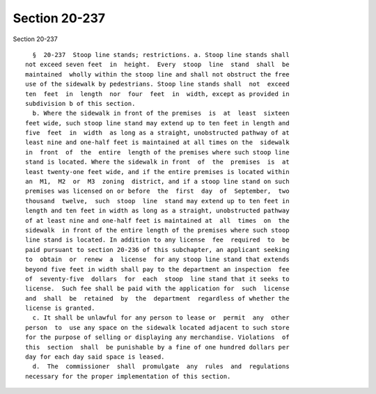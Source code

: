 Section 20-237
==============

Section 20-237 ::    
        
     
        §  20-237  Stoop line stands; restrictions. a. Stoop line stands shall
      not exceed seven feet  in  height.  Every  stoop  line  stand  shall  be
      maintained  wholly within the stoop line and shall not obstruct the free
      use of the sidewalk by pedestrians. Stoop line stands shall  not  exceed
      ten  feet  in  length  nor  four  feet  in  width, except as provided in
      subdivision b of this section.
        b. Where the sidewalk in front of the premises  is  at  least  sixteen
      feet wide, such stoop line stand may extend up to ten feet in length and
      five  feet  in  width  as long as a straight, unobstructed pathway of at
      least nine and one-half feet is maintained at all times on the  sidewalk
      in  front  of  the  entire  length of the premises where such stoop line
      stand is located. Where the sidewalk in front  of  the  premises  is  at
      least twenty-one feet wide, and if the entire premises is located within
      an  M1,  M2  or  M3  zoning  district, and if a stoop line stand on such
      premises was licensed on or before  the  first  day  of  September,  two
      thousand  twelve,  such  stoop  line  stand may extend up to ten feet in
      length and ten feet in width as long as a straight, unobstructed pathway
      of at least nine and one-half feet is maintained at  all  times  on  the
      sidewalk  in front of the entire length of the premises where such stoop
      line stand is located. In addition to any license  fee  required  to  be
      paid pursuant to section 20-236 of this subchapter, an applicant seeking
      to  obtain  or  renew  a  license  for any stoop line stand that extends
      beyond five feet in width shall pay to the department an inspection  fee
      of  seventy-five  dollars  for  each  stoop  line stand that it seeks to
      license.  Such fee shall be paid with the application for  such  license
      and  shall  be  retained  by  the  department  regardless of whether the
      license is granted.
        c. It shall be unlawful for any person to lease or  permit  any  other
      person  to  use any space on the sidewalk located adjacent to such store
      for the purpose of selling or displaying any merchandise. Violations  of
      this  section  shall  be punishable by a fine of one hundred dollars per
      day for each day said space is leased.
        d.  The  commissioner  shall  promulgate  any  rules  and  regulations
      necessary for the proper implementation of this section.
    
    
    
    
    
    
    